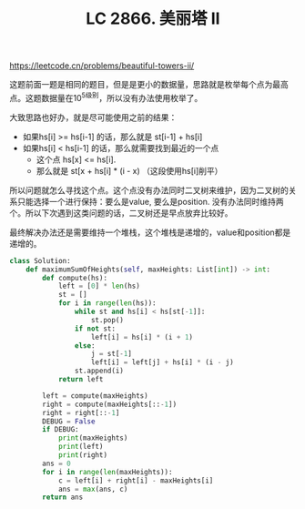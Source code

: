#+title: LC 2866. 美丽塔 II

https://leetcode.cn/problems/beautiful-towers-ii/

这题前面一题是相同的题目，但是是更小的数据量，思路就是枚举每个点为最高点。这题数据量在10^5级别，所以没有办法使用枚举了。

大致思路也好办，就是尽可能使用之前的结果：
- 如果hs[i] >= hs[i-1] 的话，那么就是 st[i-1] + hs[i]
- 如果hs[i] < hs[i-1] 的话，那么就需要找到最近的一个点
  - 这个点 hs[x] <= hs[i].
  - 那么就是 st[x + hs[i] * (i - x) （这段使用hs[i]削平）

所以问题就怎么寻找这个点。这个点没有办法同时二叉树来维护，因为二叉树的关系只能选择一个进行保持：要么是value, 要么是position. 没有办法同时维持两个。所以下次遇到这类问题的话，二叉树还是早点放弃比较好。

最终解决办法还是需要维持一个堆栈，这个堆栈是递增的，value和position都是递增的。

#+BEGIN_SRC Python
class Solution:
    def maximumSumOfHeights(self, maxHeights: List[int]) -> int:
        def compute(hs):
            left = [0] * len(hs)
            st = []
            for i in range(len(hs)):
                while st and hs[i] < hs[st[-1]]:
                    st.pop()
                if not st:
                    left[i] = hs[i] * (i + 1)
                else:
                    j = st[-1]
                    left[i] = left[j] + hs[i] * (i - j)
                st.append(i)
            return left

        left = compute(maxHeights)
        right = compute(maxHeights[::-1])
        right = right[::-1]
        DEBUG = False
        if DEBUG:
            print(maxHeights)
            print(left)
            print(right)
        ans = 0
        for i in range(len(maxHeights)):
            c = left[i] + right[i] - maxHeights[i]
            ans = max(ans, c)
        return ans

#+END_SRC